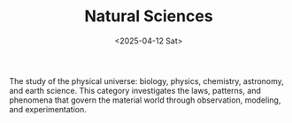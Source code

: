 #+TITLE: Natural Sciences
#+DATE: <2025-04-12 Sat>
#+hugo_section: docs/3_natural_sciences

The study of the physical universe: biology, physics, chemistry, astronomy, and earth science. This category investigates the laws, patterns, and phenomena that govern the material world through observation, modeling, and experimentation.
